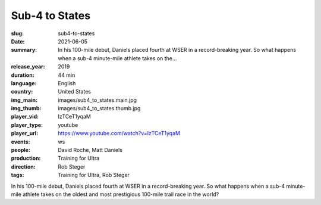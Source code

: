 Sub-4 to States
###############

:slug: sub4-to-states
:date: 2021-06-05
:summary: In his 100-mile debut, Daniels placed fourth at WSER in a record-breaking year. So what happens when a sub-4 minute-mile athlete takes on the...
:release_year: 2019
:duration: 44 min
:language: English
:country: United States
:img_main: images/sub4_to_states.main.jpg
:img_thumb: images/sub4_to_states.thumb.jpg
:player_vid: IzTCeT1yqaM
:player_type: youtube
:player_url: https://www.youtube.com/watch?v=IzTCeT1yqaM
:events: ws
:people: David Roche, Matt Daniels
:production: Training for Ultra
:direction: Rob Steger
:tags: Training for Ultra, Rob Steger

In his 100-mile debut, Daniels placed fourth at WSER in a record-breaking year. So what happens when a sub-4 minute-mile athlete takes on the oldest and most prestigious 100-mile trail race in the world?
